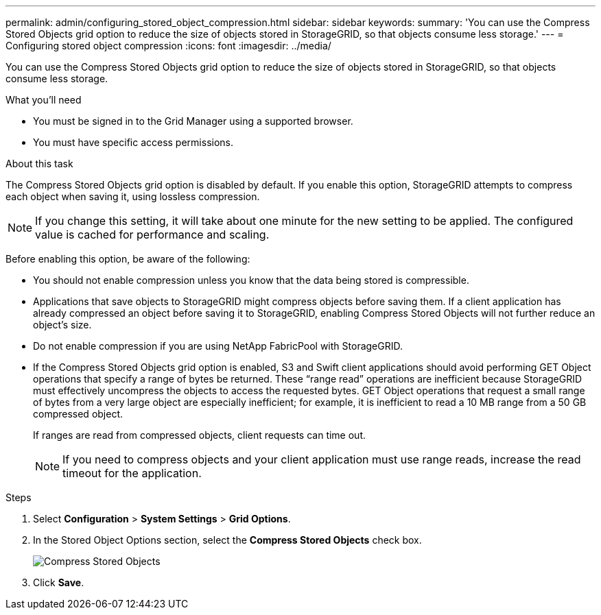 ---
permalink: admin/configuring_stored_object_compression.html
sidebar: sidebar
keywords: 
summary: 'You can use the Compress Stored Objects grid option to reduce the size of objects stored in StorageGRID, so that objects consume less storage.'
---
= Configuring stored object compression
:icons: font
:imagesdir: ../media/

[.lead]
You can use the Compress Stored Objects grid option to reduce the size of objects stored in StorageGRID, so that objects consume less storage.

.What you'll need
* You must be signed in to the Grid Manager using a supported browser.
* You must have specific access permissions.

.About this task
The Compress Stored Objects grid option is disabled by default. If you enable this option, StorageGRID attempts to compress each object when saving it, using lossless compression.

NOTE: If you change this setting, it will take about one minute for the new setting to be applied. The configured value is cached for performance and scaling.

Before enabling this option, be aware of the following:

* You should not enable compression unless you know that the data being stored is compressible.
* Applications that save objects to StorageGRID might compress objects before saving them. If a client application has already compressed an object before saving it to StorageGRID, enabling Compress Stored Objects will not further reduce an object's size.
* Do not enable compression if you are using NetApp FabricPool with StorageGRID.
* If the Compress Stored Objects grid option is enabled, S3 and Swift client applications should avoid performing GET Object operations that specify a range of bytes be returned. These "`range read`" operations are inefficient because StorageGRID must effectively uncompress the objects to access the requested bytes. GET Object operations that request a small range of bytes from a very large object are especially inefficient; for example, it is inefficient to read a 10 MB range from a 50 GB compressed object.
+
If ranges are read from compressed objects, client requests can time out.
+
NOTE: If you need to compress objects and your client application must use range reads, increase the read timeout for the application.

.Steps
. Select *Configuration* > *System Settings* > *Grid Options*.
. In the Stored Object Options section, select the *Compress Stored Objects* check box.
+
image::../media/compress_stored_objects.png[Compress Stored Objects]

. Click *Save*.
